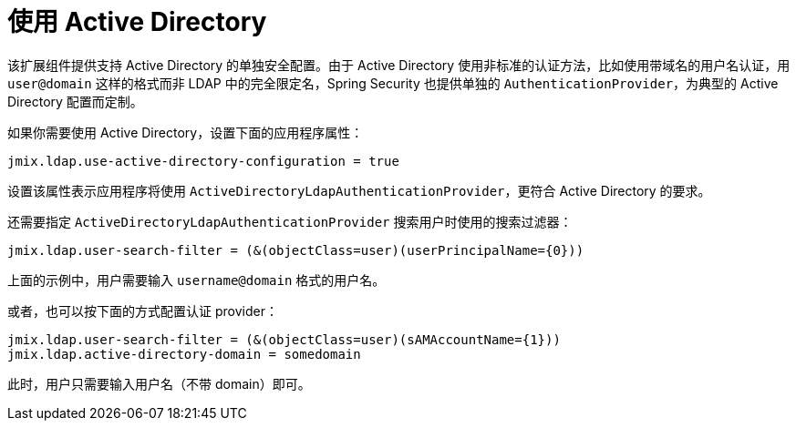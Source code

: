 = 使用 Active Directory

该扩展组件提供支持 Active Directory 的单独安全配置。由于 Active Directory 使用非标准的认证方法，比如使用带域名的用户名认证，用 `user@domain` 这样的格式而非 LDAP 中的完全限定名，Spring Security 也提供单独的 `AuthenticationProvider`，为典型的 Active Directory 配置而定制。

如果你需要使用 Active Directory，设置下面的应用程序属性：

[source,properties,indent=0]
----
jmix.ldap.use-active-directory-configuration = true
----

设置该属性表示应用程序将使用 `ActiveDirectoryLdapAuthenticationProvider`，更符合 Active Directory 的要求。

还需要指定 `ActiveDirectoryLdapAuthenticationProvider` 搜索用户时使用的搜索过滤器：

[source,properties,indent=0]
----
jmix.ldap.user-search-filter = (&(objectClass=user)(userPrincipalName={0}))
----

上面的示例中，用户需要输入 `username@domain` 格式的用户名。

或者，也可以按下面的方式配置认证 provider：

[source,properties,indent=0]
----
jmix.ldap.user-search-filter = (&(objectClass=user)(sAMAccountName={1}))
jmix.ldap.active-directory-domain = somedomain
----

此时，用户只需要输入用户名（不带 domain）即可。
